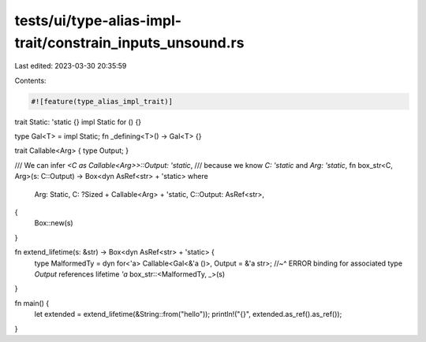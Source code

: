 tests/ui/type-alias-impl-trait/constrain_inputs_unsound.rs
==========================================================

Last edited: 2023-03-30 20:35:59

Contents:

.. code-block:: rs

    #![feature(type_alias_impl_trait)]

trait Static: 'static {}
impl Static for () {}

type Gal<T> = impl Static;
fn _defining<T>() -> Gal<T> {}

trait Callable<Arg> { type Output; }

/// We can infer `<C as Callable<Arg>>::Output: 'static`,
/// because we know `C: 'static` and `Arg: 'static`,
fn box_str<C, Arg>(s: C::Output) -> Box<dyn AsRef<str> + 'static>
where
    Arg: Static,
    C: ?Sized + Callable<Arg> + 'static,
    C::Output: AsRef<str>,
{
    Box::new(s)
}

fn extend_lifetime(s: &str) -> Box<dyn AsRef<str> + 'static> {
    type MalformedTy = dyn for<'a> Callable<Gal<&'a ()>, Output = &'a str>;
    //~^ ERROR binding for associated type `Output` references lifetime `'a`
    box_str::<MalformedTy, _>(s)
}

fn main() {
    let extended = extend_lifetime(&String::from("hello"));
    println!("{}", extended.as_ref().as_ref());
}


